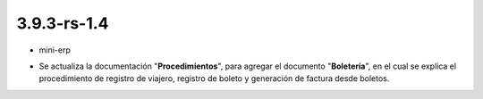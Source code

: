 .. _documento/versión-3-9-3-rs-1-4:

**3.9.3-rs-1.4**
================

.. data:: Soporte a Versiones:

- mini-erp

.. data:: Novedades:

- Se actualiza la documentación "**Procedimientos**", para agregar el documento "**Boletería**", en el cual se explica el procedimiento de registro de viajero, registro de boleto y generación de factura desde boletos.

.. data:: Mejoras:

    - Se pueden generar facturas de cuentas por cobrar desde el proceso "**Crear Factura Desde Boleto**", sin importar el socio del negocio seleccionado en la factura. Esta funcionalidad fue liberada en la versión :ref:`documento/versión-18-9`, en el cual se agrega el campo "**Viajero**" como filtro o campo de búsqueda en dicho proceso.
